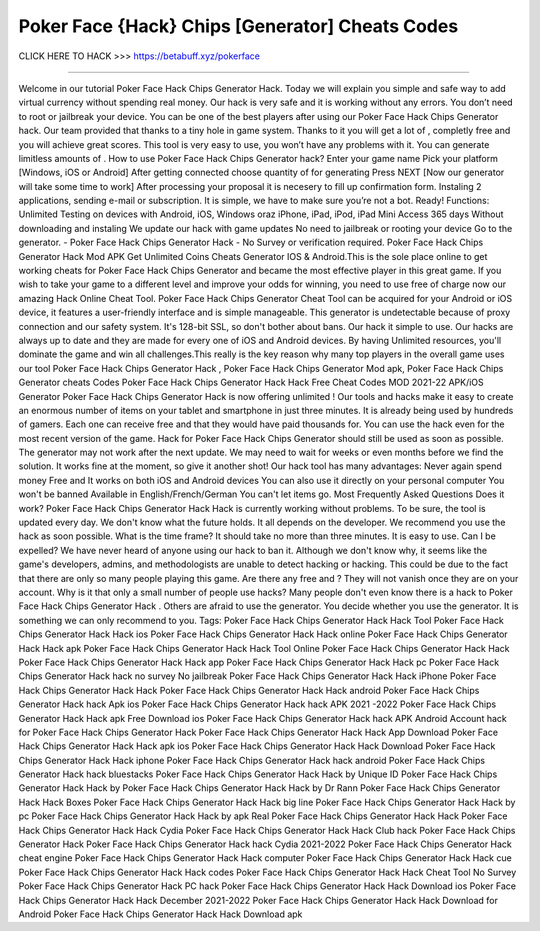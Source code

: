 Poker Face {Hack} Chips [Generator] Cheats Codes
~~~~~~~~~~~~~~~~~~~~~~~~~~~~~~~~
CLICK HERE TO HACK >>>
https://betabuff.xyz/pokerface	

====================================

Welcome in our tutorial Poker Face Hack Chips Generator  Hack. Today we will explain you simple and safe way to add virtual currency without spending real money. Our hack is very safe and it is working without any errors. You don’t need to root or jailbreak your device. You can be one of the best players after using our Poker Face Hack Chips Generator  hack. Our team provided that thanks to a tiny hole in game system. Thanks to it you will get a lot of , completly free and you will achieve great scores. This tool is very easy to use, you won’t have any problems with it. You can generate limitless amounts of . How to use Poker Face Hack Chips Generator  hack? Enter your game name Pick your platform [Windows, iOS or Android] After getting connected choose quantity of for generating Press NEXT [Now our generator will take some time to work] After processing your proposal it is necesery to fill up confirmation form. Instaling 2 applications, sending e-mail or subscription. It is simple, we have to make sure you’re not a bot. Ready! Functions: Unlimited Testing on devices with Android, iOS, Windows oraz iPhone, iPad, iPod, iPad Mini Access 365 days Without downloading and instaling We update our hack with game updates No need to jailbreak or rooting your device Go to the generator. - Poker Face Hack Chips Generator  Hack - No Survey or verification required. Poker Face Hack Chips Generator  Hack Mod APK Get Unlimited Coins Cheats Generator IOS & Android.This is the sole place online to get working cheats for Poker Face Hack Chips Generator  and became the most effective player in this great game. If you wish to take your game to a different level and improve your odds for winning, you need to use free of charge now our amazing Hack Online Cheat Tool. Poker Face Hack Chips Generator  Cheat Tool can be acquired for your Android or iOS device, it features a user-friendly interface and is simple manageable. This generator is undetectable because of proxy connection and our safety system. It's 128-bit SSL, so don't bother about bans. Our hack it simple to use. Our hacks are always up to date and they are made for every one of iOS and Android devices. By having Unlimited resources, you'll dominate the game and win all challenges.This really is the key reason why many top players in the overall game uses our tool Poker Face Hack Chips Generator  Hack , Poker Face Hack Chips Generator  Mod apk, Poker Face Hack Chips Generator  cheats Codes	Poker Face Hack Chips Generator  Hack Hack Free Cheat Codes MOD 2021-22 APK/iOS Generator Poker Face Hack Chips Generator  Hack is now offering unlimited ! Our tools and hacks make it easy to create an enormous number of items on your tablet and smartphone in just three minutes. It is already being used by hundreds of gamers. Each one can receive free and that they would have paid thousands for. You can use the hack even for the most recent version of the game. Hack for Poker Face Hack Chips Generator  should still be used as soon as possible. The generator may not work after the next update. We may need to wait for weeks or even months before we find the solution. It works fine at the moment, so give it another shot! Our hack tool has many advantages: Never again spend money Free and It works on both iOS and Android devices You can also use it directly on your personal computer You won't be banned Available in English/French/German You can't let items go. Most Frequently Asked Questions Does it work? Poker Face Hack Chips Generator  Hack Hack is currently working without problems. To be sure, the tool is updated every day. We don't know what the future holds. It all depends on the developer. We recommend you use the hack as soon possible. What is the time frame? It should take no more than three minutes. It is easy to use. Can I be expelled? We have never heard of anyone using our hack to ban it. Although we don't know why, it seems like the game's developers, admins, and methodologists are unable to detect hacking or hacking. This could be due to the fact that there are only so many people playing this game. Are there any free and ? They will not vanish once they are on your account. Why is it that only a small number of people use hacks? Many people don't even know there is a hack to Poker Face Hack Chips Generator  Hack . Others are afraid to use the generator. You decide whether you use the generator. It is something we can only recommend to you. Tags: Poker Face Hack Chips Generator  Hack Hack Tool Poker Face Hack Chips Generator  Hack Hack ios Poker Face Hack Chips Generator  Hack Hack online Poker Face Hack Chips Generator  Hack Hack apk Poker Face Hack Chips Generator  Hack Hack Tool Online Poker Face Hack Chips Generator  Hack Hack Poker Face Hack Chips Generator  Hack Hack app Poker Face Hack Chips Generator  Hack Hack pc Poker Face Hack Chips Generator  Hack hack no survey No jailbreak Poker Face Hack Chips Generator  Hack Hack iPhone Poker Face Hack Chips Generator  Hack Hack Poker Face Hack Chips Generator  Hack Hack android Poker Face Hack Chips Generator  Hack hack Apk ios Poker Face Hack Chips Generator  Hack hack APK 2021 -2022 Poker Face Hack Chips Generator  Hack Hack apk Free Download ios Poker Face Hack Chips Generator  Hack hack APK Android Account hack for Poker Face Hack Chips Generator  Hack Poker Face Hack Chips Generator  Hack Hack App Download Poker Face Hack Chips Generator  Hack Hack apk ios Poker Face Hack Chips Generator  Hack Hack Download Poker Face Hack Chips Generator  Hack Hack iphone Poker Face Hack Chips Generator  Hack hack android Poker Face Hack Chips Generator  Hack hack bluestacks Poker Face Hack Chips Generator  Hack Hack by Unique ID Poker Face Hack Chips Generator  Hack Hack by Poker Face Hack Chips Generator  Hack Hack by Dr Rann Poker Face Hack Chips Generator  Hack Hack Boxes Poker Face Hack Chips Generator  Hack Hack big line Poker Face Hack Chips Generator  Hack Hack by pc Poker Face Hack Chips Generator  Hack Hack by apk Real Poker Face Hack Chips Generator  Hack Hack Poker Face Hack Chips Generator  Hack Hack Cydia Poker Face Hack Chips Generator  Hack Hack Club hack Poker Face Hack Chips Generator  Hack Poker Face Hack Chips Generator  Hack hack Cydia 2021-2022 Poker Face Hack Chips Generator  Hack cheat engine Poker Face Hack Chips Generator  Hack Hack computer Poker Face Hack Chips Generator  Hack Hack cue Poker Face Hack Chips Generator  Hack Hack codes Poker Face Hack Chips Generator  Hack Hack Cheat Tool No Survey Poker Face Hack Chips Generator  Hack PC hack Poker Face Hack Chips Generator  Hack Hack Download ios Poker Face Hack Chips Generator  Hack Hack December 2021-2022 Poker Face Hack Chips Generator  Hack Hack Download for Android Poker Face Hack Chips Generator  Hack Hack Download apk
